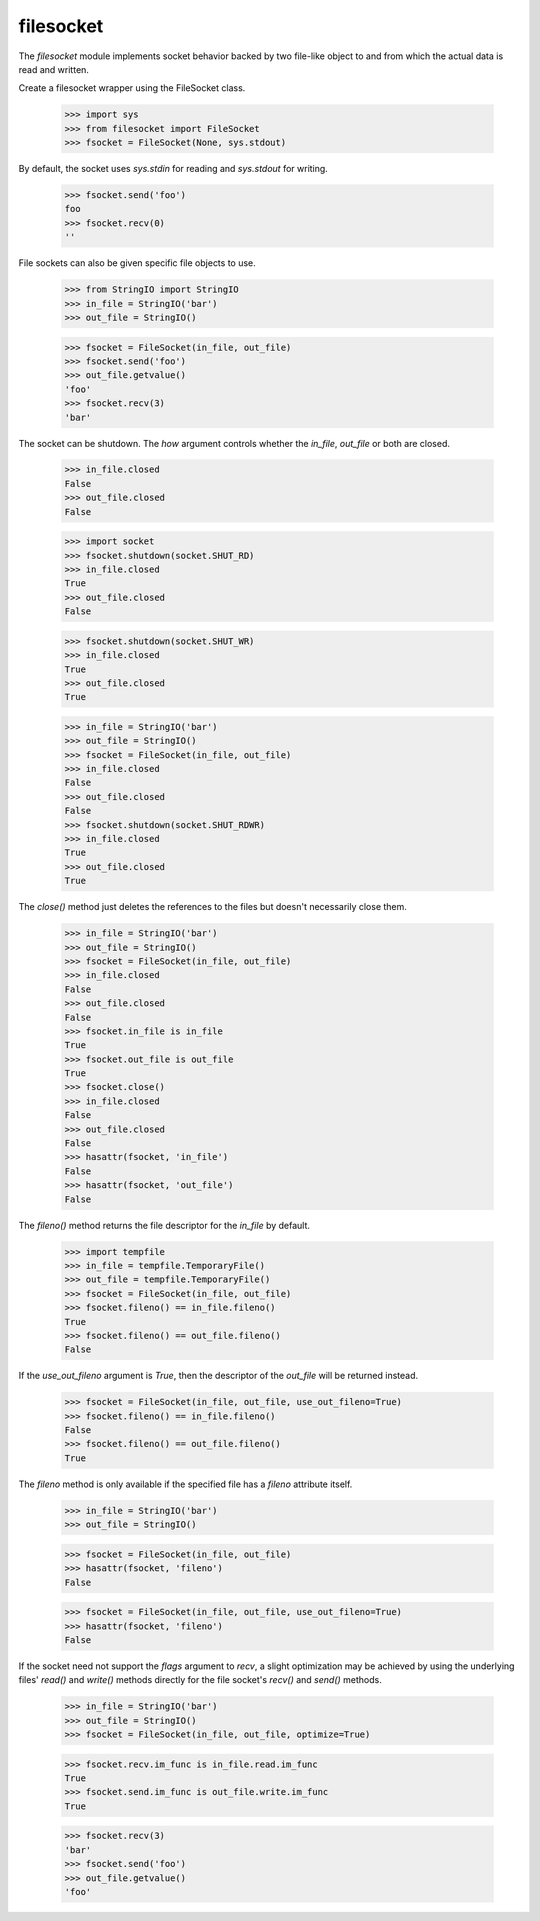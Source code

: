 ==========
filesocket
==========

The `filesocket` module implements socket behavior backed by two
file-like object to and from which the actual data is read and
written.

Create a filesocket wrapper using the FileSocket class.

    >>> import sys
    >>> from filesocket import FileSocket
    >>> fsocket = FileSocket(None, sys.stdout)

By default, the socket uses `sys.stdin` for reading and `sys.stdout`
for writing.

    >>> fsocket.send('foo')
    foo
    >>> fsocket.recv(0)
    ''

File sockets can also be given specific file objects to use.

    >>> from StringIO import StringIO
    >>> in_file = StringIO('bar')
    >>> out_file = StringIO()

    >>> fsocket = FileSocket(in_file, out_file)
    >>> fsocket.send('foo')
    >>> out_file.getvalue()
    'foo'
    >>> fsocket.recv(3)
    'bar'

The socket can be shutdown.  The `how` argument controls whether the
`in_file`, `out_file` or both are closed.

    >>> in_file.closed
    False
    >>> out_file.closed
    False

    >>> import socket
    >>> fsocket.shutdown(socket.SHUT_RD)
    >>> in_file.closed
    True
    >>> out_file.closed
    False

    >>> fsocket.shutdown(socket.SHUT_WR)
    >>> in_file.closed
    True
    >>> out_file.closed
    True

    >>> in_file = StringIO('bar')
    >>> out_file = StringIO()
    >>> fsocket = FileSocket(in_file, out_file)
    >>> in_file.closed
    False
    >>> out_file.closed
    False
    >>> fsocket.shutdown(socket.SHUT_RDWR)
    >>> in_file.closed
    True
    >>> out_file.closed
    True

The `close()` method just deletes the references to the files but
doesn't necessarily close them.

    >>> in_file = StringIO('bar')
    >>> out_file = StringIO()
    >>> fsocket = FileSocket(in_file, out_file)
    >>> in_file.closed
    False
    >>> out_file.closed
    False
    >>> fsocket.in_file is in_file
    True
    >>> fsocket.out_file is out_file
    True
    >>> fsocket.close()
    >>> in_file.closed
    False
    >>> out_file.closed
    False
    >>> hasattr(fsocket, 'in_file')
    False
    >>> hasattr(fsocket, 'out_file')
    False

The `fileno()` method returns the file descriptor for the `in_file` by
default.

    >>> import tempfile
    >>> in_file = tempfile.TemporaryFile()
    >>> out_file = tempfile.TemporaryFile()
    >>> fsocket = FileSocket(in_file, out_file)
    >>> fsocket.fileno() == in_file.fileno()
    True
    >>> fsocket.fileno() == out_file.fileno()
    False

If the `use_out_fileno` argument is `True`, then the descriptor of
the `out_file` will be returned instead.

    >>> fsocket = FileSocket(in_file, out_file, use_out_fileno=True)
    >>> fsocket.fileno() == in_file.fileno()
    False
    >>> fsocket.fileno() == out_file.fileno()
    True

The `fileno` method is only available if the specified file has a
`fileno` attribute itself.

    >>> in_file = StringIO('bar')
    >>> out_file = StringIO()

    >>> fsocket = FileSocket(in_file, out_file)
    >>> hasattr(fsocket, 'fileno')
    False

    >>> fsocket = FileSocket(in_file, out_file, use_out_fileno=True)
    >>> hasattr(fsocket, 'fileno')
    False

If the socket need not support the `flags` argument to `recv`,  a
slight optimization may be achieved by using the underlying files'
`read()` and `write()` methods directly for the file socket's `recv()`
and `send()` methods.

    >>> in_file = StringIO('bar')
    >>> out_file = StringIO()
    >>> fsocket = FileSocket(in_file, out_file, optimize=True)

    >>> fsocket.recv.im_func is in_file.read.im_func
    True
    >>> fsocket.send.im_func is out_file.write.im_func
    True

    >>> fsocket.recv(3)
    'bar'
    >>> fsocket.send('foo')
    >>> out_file.getvalue()
    'foo'
